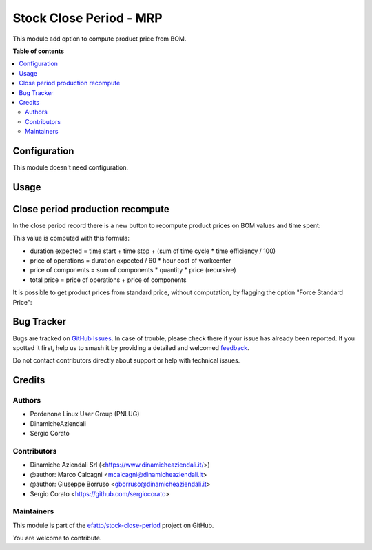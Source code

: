 ========================
Stock Close Period - MRP
========================

.. 
   !!!!!!!!!!!!!!!!!!!!!!!!!!!!!!!!!!!!!!!!!!!!!!!!!!!!
   !! This file is generated by oca-gen-addon-readme !!
   !! changes will be overwritten.                   !!
   !!!!!!!!!!!!!!!!!!!!!!!!!!!!!!!!!!!!!!!!!!!!!!!!!!!!
   !! source digest: sha256:2c95dc1768b93fb1746479eb41d80b871448a1e095d9e8d5ed273a431664a583
   !!!!!!!!!!!!!!!!!!!!!!!!!!!!!!!!!!!!!!!!!!!!!!!!!!!!

.. |badge1| image:: https://img.shields.io/badge/maturity-Beta-yellow.png
    :target: https://odoo-community.org/page/development-status
    :alt: Beta
.. |badge2| image:: https://img.shields.io/badge/licence-AGPL--3-blue.png
    :target: http://www.gnu.org/licenses/agpl-3.0-standalone.html
    :alt: License: AGPL-3
.. |badge3| image:: https://img.shields.io/badge/github-efatto%2Fstock--close--period-lightgray.png?logo=github
    :target: https://github.com/efatto/stock-close-period/tree/14.0/stock_close_period_mrp
    :alt: efatto/stock-close-period

|badge1| |badge2| |badge3|

This module add option to compute product price from BOM.

**Table of contents**

.. contents::
   :local:

Configuration
=============

This module doesn't need configuration.

Usage
=====

Close period production recompute
=================================

In the close period record there is a new button to recompute product prices on BOM values and time spent:

.. image:: https://raw.githubusercontent.com/efatto/stock-close-period/14.0/stock_close_period_mrp/static/description/compute_production_price.png
    :alt: Compute BOM prices

This value is computed with this formula:

- duration expected = time start + time stop + (sum of time cycle * time efficiency / 100)
- price of operations = duration expected / 60 * hour cost of workcenter
- price of components = sum of components * quantity * price (recursive)
- total price = price of operations + price of components

It is possible to get product prices from standard price, without computation, by flagging the option "Force Standard Price":

.. image:: https://raw.githubusercontent.com/efatto/stock-close-period/14.0/stock_close_period_mrp/static/description/force_standard_price.png
    :alt: Force Standard Price

Bug Tracker
===========

Bugs are tracked on `GitHub Issues <https://github.com/efatto/stock-close-period/issues>`_.
In case of trouble, please check there if your issue has already been reported.
If you spotted it first, help us to smash it by providing a detailed and welcomed
`feedback <https://github.com/efatto/stock-close-period/issues/new?body=module:%20stock_close_period_mrp%0Aversion:%2014.0%0A%0A**Steps%20to%20reproduce**%0A-%20...%0A%0A**Current%20behavior**%0A%0A**Expected%20behavior**>`_.

Do not contact contributors directly about support or help with technical issues.

Credits
=======

Authors
~~~~~~~

* Pordenone Linux User Group (PNLUG)
* DinamicheAziendali
* Sergio Corato

Contributors
~~~~~~~~~~~~

* Dinamiche Aziendali Srl (<https://www.dinamicheaziendali.it/>)
* @author: Marco Calcagni <mcalcagni@dinamicheaziendali.it>
* @author: Giuseppe Borruso <gborruso@dinamicheaziendali.it>
* Sergio Corato <https://github.com/sergiocorato>

Maintainers
~~~~~~~~~~~

This module is part of the `efatto/stock-close-period <https://github.com/efatto/stock-close-period/tree/14.0/stock_close_period_mrp>`_ project on GitHub.

You are welcome to contribute.
